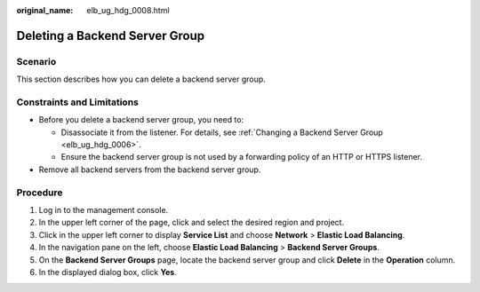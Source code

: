 :original_name: elb_ug_hdg_0008.html

.. _elb_ug_hdg_0008:

Deleting a Backend Server Group
===============================

Scenario
--------

This section describes how you can delete a backend server group.

Constraints and Limitations
---------------------------

-  Before you delete a backend server group, you need to:

   -  Disassociate it from the listener. For details, see :ref:`Changing a Backend Server Group <elb_ug_hdg_0006>`.
   -  Ensure the backend server group is not used by a forwarding policy of an HTTP or HTTPS listener.

-  Remove all backend servers from the backend server group.

Procedure
---------

#. Log in to the management console.
#. In the upper left corner of the page, click |image1| and select the desired region and project.
#. Click |image2| in the upper left corner to display **Service List** and choose **Network** > **Elastic Load Balancing**.
#. In the navigation pane on the left, choose **Elastic Load Balancing** > **Backend Server Groups**.
#. On the **Backend Server Groups** page, locate the backend server group and click **Delete** in the **Operation** column.
#. In the displayed dialog box, click **Yes**.

.. |image1| image:: /_static/images/en-us_image_0000001747739624.png
.. |image2| image:: /_static/images/en-us_image_0000001794660485.png
